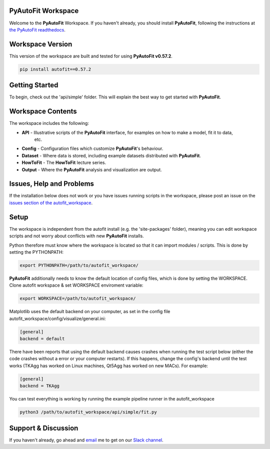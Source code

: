 PyAutoFit Workspace
====================

Welcome to the **PyAutoFit** Workspace. If you haven't already, you should install **PyAutoFit**, following the
instructions at `the PyAutoFit readthedocs <https://pyautofit.readthedocs.io/en/master/installation.html>`_.

Workspace Version
=================

This version of the workspace are built and tested for using **PyAutoFit v0.57.2**.

.. code-block:: python

    pip install autofit==0.57.2

Getting Started
===============

To begin, check out the 'api/simple' folder. This will explain the best way to get started with **PyAutoFit**.

Workspace Contents
==================

The workspace includes the following:

- **API** - Illustrative scripts of the **PyAutoFit** interface, for examples on how to make a model, fit it to data,
            etc.
- **Config** - Configuration files which customize **PyAutoFit**'s behaviour.
- **Dataset** - Where data is stored, including example datasets distributed with **PyAutoFit**.
- **HowToFit** - The **HowToFit** lecture series.
- **Output** - Where the **PyAutoFit** analysis and visualization are output.

Issues, Help and Problems
=========================

If the installation below does not work or you have issues running scripts in the workspace, please post an issue on
the `issues section of the autofit_workspace <https://github.com/Jammy2211/autofit_workspace/issues>`_.

Setup
=====

The workspace is independent from the autofit install (e.g. the 'site-packages' folder), meaning you can edit
workspace scripts and not worry about conflicts with new **PyAutoFit** installs.

Python therefore must know where the workspace is located so that it can import modules / scripts. This is done by 
setting the PYTHONPATH:

.. code-block:: python

    export PYTHONPATH=/path/to/autofit_workspace/

**PyAutoFit** additionally needs to know the default location of config files, which is done by setting the WORKSPACE.
Clone autofit workspace & set WORKSPACE enviroment variable:

.. code-block:: python

    export WORKSPACE=/path/to/autofit_workspace/

Matplotlib uses the default backend on your computer, as set in the config file 
autofit_workspace/config/visualize/general.ini:
 
.. code-block:: python

    [general]
    backend = default

There have been reports that using the default backend causes crashes when running the test script below (either the 
code crashes without a error or your computer restarts). If this happens, change the config's backend until the test
works (TKAgg has worked on Linux machines, Qt5Agg has worked on new MACs). For example:

.. code-block:: python

    [general]
    backend = TKAgg

You can test everything is working by running the example pipeline runner in the autofit_workspace

.. code-block:: python

    python3 /path/to/autofit_workspace/api/simple/fit.py

Support & Discussion
====================

If you haven't already, go ahead and `email <https://github.com/Jammy2211>`_ me to get on our
`Slack channel <https://pyautofit.slack.com/>`_.
